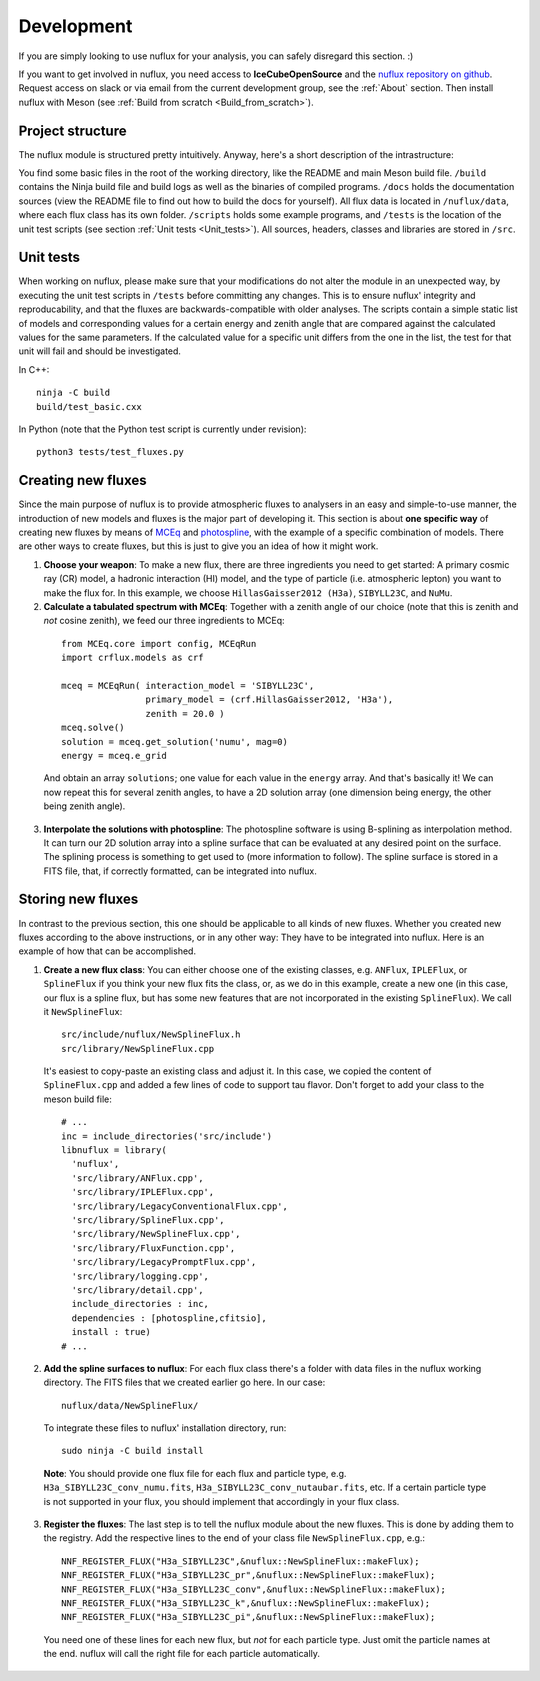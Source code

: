 .. _Development:

Development
#################

If you are simply looking to use nuflux for your analysis, you can safely disregard this section. :)

If you want to get involved in nuflux, you need access to **IceCubeOpenSource** and the `nuflux repository on github <https://github.com/IceCubeOpenSource/nuflux>`_. Request access on slack or via email from the current development group, see the :ref:`About` section. Then install nuflux with Meson (see :ref:`Build from scratch <Build_from_scratch>`).


Project structure
-----------------
.. _Project_structure:

The nuflux module is structured pretty intuitively. Anyway, here's a short description of the intrastructure:

You find some basic files in the root of the working directory, like the README and main Meson build file. ``/build`` contains the Ninja build file and build logs as well as the binaries of compiled programs. ``/docs`` holds the documentation sources (view the README file to find out how to build the docs for yourself). All flux data is located in ``/nuflux/data``, where each flux class has its own folder. ``/scripts`` holds some example programs, and ``/tests`` is the location of the unit test scripts (see section :ref:`Unit tests <Unit_tests>`). All sources, headers, classes and libraries are stored in ``/src``.


Unit tests
----------
.. _Unit_tests:

When working on nuflux, please make sure that your modifications do not alter the module in an unexpected way, by executing the unit test scripts in ``/tests`` before committing any changes. This is to ensure nuflux' integrity and reproducability, and that the fluxes are backwards-compatible with older analyses. The scripts contain a simple static list of models and corresponding values for a certain energy and zenith angle that are compared against the calculated values for the same parameters. If the calculated value for a specific unit differs from the one in the list, the test for that unit will fail and should be investigated.

In C++::

    ninja -C build
    build/test_basic.cxx

In Python (note that the Python test script is currently under revision)::

    python3 tests/test_fluxes.py


Creating new fluxes
-------------------
.. _Creating_new_fluxes:

Since the main purpose of nuflux is to provide atmospheric fluxes to analysers in an easy and simple-to-use manner, the introduction of new models and fluxes is the major part of developing it. This section is about **one specific way** of creating new fluxes by means of `MCEq <https://github.com/afedynitch/MCEq>`_ and `photospline <https://github.com/IceCubeOpenSource/photospline>`_, with the example of a specific combination of models. There are other ways to create fluxes, but this is just to give you an idea of how it might work.

1) **Choose your weapon**: To make a new flux, there are three ingredients you need to get started: A primary cosmic ray (CR) model, a hadronic interaction (HI) model, and the type of particle (i.e. atmospheric lepton) you want to make the flux for. In this example, we choose ``HillasGaisser2012 (H3a)``, ``SIBYLL23C``, and ``NuMu``.

2) **Calculate a tabulated spectrum with MCEq**: Together with a zenith angle of our choice (note that this is zenith and *not* cosine zenith), we feed our three ingredients to MCEq:

  ::

    from MCEq.core import config, MCEqRun
    import crflux.models as crf

    mceq = MCEqRun( interaction_model = 'SIBYLL23C',
                    primary_model = (crf.HillasGaisser2012, 'H3a'),
                    zenith = 20.0 )
    mceq.solve()
    solution = mceq.get_solution('numu', mag=0)
    energy = mceq.e_grid

  And obtain an array ``solutions``; one value for each value in the ``energy`` array. And that's basically it! We can now repeat this for several zenith angles, to have a 2D solution array (one dimension being energy, the other being zenith angle).

3) **Interpolate the solutions with photospline**: The photospline software is using B-splining as interpolation method. It can turn our 2D solution array into a spline surface that can be evaluated at any desired point on the surface. The splining process is something to get used to (more information to follow). The spline surface is stored in a FITS file, that, if correctly formatted, can be integrated into nuflux.


Storing new fluxes
------------------
.. _Storing_new_fluxes:

In contrast to the previous section, this one should be applicable to all kinds of new fluxes. Whether you created new fluxes according to the above instructions, or in any other way: They have to be integrated into nuflux. Here is an example of how that can be accomplished.

1) **Create a new flux class**: You can either choose one of the existing classes, e.g. ``ANFlux``, ``IPLEFlux``, or ``SplineFlux`` if you think your new flux fits the class, or, as we do in this example, create a new one (in this case, our flux is a spline flux, but has some new features that are not incorporated in the existing ``SplineFlux``). We call it ``NewSplineFlux``:

  ::

    src/include/nuflux/NewSplineFlux.h
    src/library/NewSplineFlux.cpp

  It's easiest to copy-paste an existing class and adjust it. In this case, we copied the content of ``SplineFlux.cpp`` and added a few lines of code to support tau flavor. Don't forget to add your class to the meson build file:

  ::

    # ...
    inc = include_directories('src/include')
    libnuflux = library(
      'nuflux',
      'src/library/ANFlux.cpp',
      'src/library/IPLEFlux.cpp',
      'src/library/LegacyConventionalFlux.cpp',
      'src/library/SplineFlux.cpp',
      'src/library/NewSplineFlux.cpp',
      'src/library/FluxFunction.cpp',
      'src/library/LegacyPromptFlux.cpp',
      'src/library/logging.cpp',
      'src/library/detail.cpp',
      include_directories : inc,
      dependencies : [photospline,cfitsio],
      install : true)
    # ...

2) **Add the spline surfaces to nuflux**: For each flux class there's a folder with data files in the nuflux working directory. The FITS files that we created earlier go here. In our case::

    nuflux/data/NewSplineFlux/

  To integrate these files to nuflux' installation directory, run::

    sudo ninja -C build install

  **Note**: You should provide one flux file for each flux and particle type, e.g. ``H3a_SIBYLL23C_conv_numu.fits``, ``H3a_SIBYLL23C_conv_nutaubar.fits``, etc. If a certain particle type is not supported in your flux, you should implement that accordingly in your flux class.

3) **Register the fluxes**: The last step is to tell the nuflux module about the new fluxes. This is done by adding them to the registry. Add the respective lines to the end of your class file ``NewSplineFlux.cpp``, e.g.::

    NNF_REGISTER_FLUX("H3a_SIBYLL23C",&nuflux::NewSplineFlux::makeFlux);
    NNF_REGISTER_FLUX("H3a_SIBYLL23C_pr",&nuflux::NewSplineFlux::makeFlux);
    NNF_REGISTER_FLUX("H3a_SIBYLL23C_conv",&nuflux::NewSplineFlux::makeFlux);
    NNF_REGISTER_FLUX("H3a_SIBYLL23C_k",&nuflux::NewSplineFlux::makeFlux);
    NNF_REGISTER_FLUX("H3a_SIBYLL23C_pi",&nuflux::NewSplineFlux::makeFlux);

  You need one of these lines for each new flux, but *not* for each particle type. Just omit the particle names at the end. nuflux will call the right file for each particle automatically.
